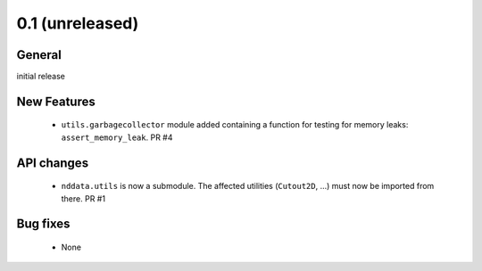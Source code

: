 0.1 (unreleased)
----------------

General
^^^^^^^

initial release


New Features
^^^^^^^^^^^^

 - ``utils.garbagecollector`` module added containing a function for testing
   for memory leaks: ``assert_memory_leak``. PR #4


API changes
^^^^^^^^^^^

 - ``nddata.utils`` is now a submodule. The affected utilities (``Cutout2D``,
   ...) must now be imported from there. PR #1


Bug fixes
^^^^^^^^^

 - None
